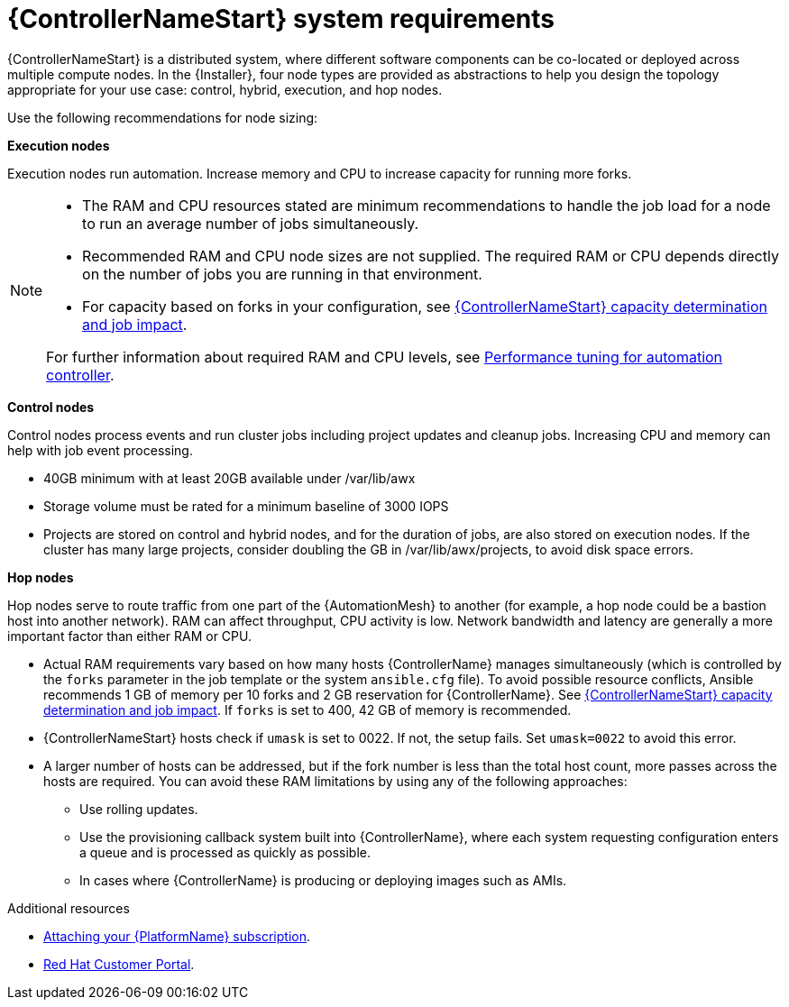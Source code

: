 :_mod-docs-content-type: REFERENCE

[id="ref-controller-system-requirements"]

= {ControllerNameStart} system requirements

[role="_abstract"]
{ControllerNameStart} is a distributed system, where different software components can be co-located or deployed across multiple compute nodes.
In the {Installer}, four node types are provided as abstractions to help you design the topology appropriate for your use case: control, hybrid, execution, and hop nodes.

Use the following recommendations for node sizing:

*Execution nodes* 

Execution nodes run automation. Increase memory and CPU to increase capacity for running more forks.

[NOTE]
====
* The RAM and CPU resources stated are minimum recommendations to handle the job load for a node to run an average number of jobs simultaneously.

* Recommended RAM and CPU node sizes are not supplied.
The required RAM or CPU depends directly on the number of jobs you are running in that environment.

* For capacity based on forks in your configuration, see link:https://docs.redhat.com/en/documentation/red_hat_ansible_automation_platform/2.6/html-single/using_automation_execution/index#controller-capacity-determination[{ControllerNameStart} capacity determination and job impact].

For further information about required RAM and CPU levels, see link:https://docs.redhat.com/en/documentation/red_hat_ansible_automation_platform/2.6/html/configuring_automation_execution/assembly-controller-improving-performance[Performance tuning for automation controller].
====

*Control nodes*

Control nodes process events and run cluster jobs including project updates and cleanup jobs. Increasing CPU and memory can help with job event processing.

//Control nodes have the following storage requirements:

* 40GB minimum with at least 20GB available under /var/lib/awx
* Storage volume must be rated for a minimum baseline of 3000 IOPS
* Projects are stored on control and hybrid nodes, and for the duration of jobs, are also stored on execution nodes. If the cluster has many large projects, consider doubling the GB in /var/lib/awx/projects, to avoid disk space errors.

*Hop nodes*

Hop nodes serve to route traffic from one part of the {AutomationMesh} to another (for example, a hop node could be a bastion host into another network). RAM can affect throughput, CPU activity is low. Network bandwidth and latency are generally a more important factor than either RAM or CPU.

* Actual RAM requirements vary based on how many hosts {ControllerName} manages simultaneously (which is controlled by the `forks` parameter in the job template or the system `ansible.cfg` file).
To avoid possible resource conflicts, Ansible recommends 1 GB of memory per 10 forks and 2 GB reservation for {ControllerName}.
See link:{URLControllerUserGuide}/controller-jobs#controller-capacity-determination[{ControllerNameStart} capacity determination and job impact]. 
If `forks` is set to 400, 42 GB of memory is recommended.
* {ControllerNameStart} hosts check if `umask` is set to 0022. If not, the setup fails. Set `umask=0022` to avoid this error.
* A larger number of hosts can be addressed, but if the fork number is less than the total host count, more passes across the hosts are required. You can avoid these RAM limitations by using any of the following approaches:
** Use rolling updates.
** Use the provisioning callback system built into {ControllerName}, where each system requesting configuration enters a queue and is processed as quickly as possible.
** In cases where {ControllerName} is producing or deploying images such as AMIs.

[role="_additional-resources"]
.Additional resources

* link:{URLCentralAuth}/assembly-gateway-licensing#proc-attaching-subscriptions[Attaching your {PlatformName} subscription].
* link:https://access.redhat.com/[Red Hat Customer Portal].
